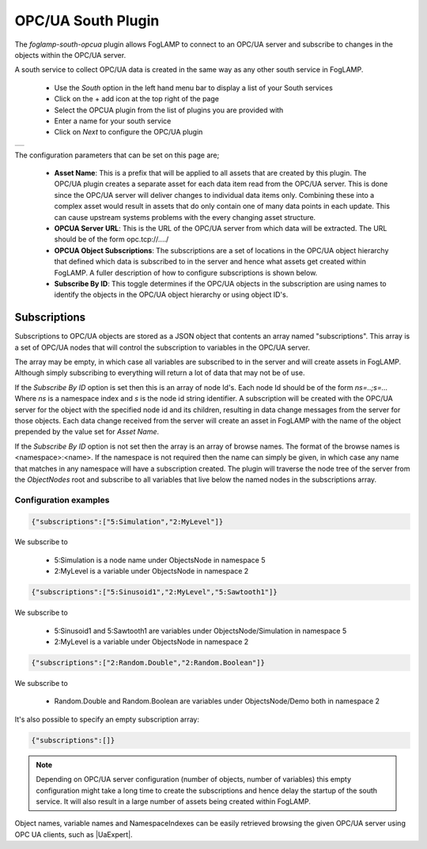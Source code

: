 .. Images
.. |opcua_1| image:: images/opcua_1.jpg

.. |UaExpert| raw:: html

    <a href="https://www.unified-automation.com/downloads/opc-ua-clients.html">Ua Expert</a>

OPC/UA South Plugin
===================

The *foglamp-south-opcua* plugin allows FogLAMP to connect to an OPC/UA server and subscribe to changes in the objects within the OPC/UA server.

A south service to collect OPC/UA data is created in the same way as any other south service in FogLAMP.

  - Use the *South* option in the left hand menu bar to display a list of your South services

  - Click on the + add icon at the top right of the page

  - Select the OPCUA plugin from the list of plugins you are provided with

  - Enter a name for your south service

  - Click on *Next* to configure the OPC/UA plugin

+-----------+
| |opcua_1| |
+-----------+

The configuration parameters that can be set on this page are;

  - **Asset Name**: This is a prefix that will be applied to all assets that are created by this plugin. The OPC/UA plugin creates a separate asset for each data item read from the OPC/UA server. This is done since the OPC/UA server will deliver changes to individual data items only. Combining these into a complex asset would result in assets that do only contain one of many data points in each update. This can cause upstream systems problems with the every changing asset structure.

  - **OPCUA Server URL**: This is the URL of the OPC/UA server from which data will be extracted. The URL should be of the form opc.tcp://..../

  - **OPCUA Object Subscriptions**: The subscriptions are a set of locations in the OPC/UA object hierarchy that defined which data is subscribed to in the server and hence what assets get created within FogLAMP. A fuller description of how to configure subscriptions is shown below.

  - **Subscribe By ID**: This toggle determines if the OPC/UA objects in the subscription are using names to identify the objects in the OPC/UA object hierarchy or using object ID's.

Subscriptions
-------------

Subscriptions to OPC/UA objects are stored as a JSON object that contents an array named "subscriptions". This  array is a set of OPC/UA nodes that will control the subscription to variables in the OPC/UA server.

The array may be empty, in which case all variables are subscribed to in the server and will create assets in FogLAMP. Although simply subscribing to everything will return a lot of data that may not be of use.

If the *Subscribe By ID*  option is set then this is an array of node Id's. Each node Id should be of the form *ns=..;s=...* Where *ns* is a namespace index and *s* is the node id string identifier. A subscription will be created with the OPC/UA server for the object with the specified node id and its children, resulting in data change messages from the server for those objects. Each data change received from the server will create an asset in FogLAMP with the name of the object prepended by the value set for *Asset Name*.

If the *Subscribe By ID* option is not set then the array is an array of browse names. The format of the browse names is <namespace>:<name>. If the namespace is not required then the name can simply be given, in which case any name that matches in any namespace will have a subscription created. The plugin will traverse the node tree of the server from the *ObjectNodes* root and subscribe to all variables that live below the named nodes in the subscriptions array.

Configuration examples
~~~~~~~~~~~~~~~~~~~~~~

.. code-block:: console

    {"subscriptions":["5:Simulation","2:MyLevel"]}

We subscribe to

 - 5:Simulation is a node name under ObjectsNode in namespace 5

 - 2:MyLevel is a variable under ObjectsNode in namespace 2

.. code-block:: console

    {"subscriptions":["5:Sinusoid1","2:MyLevel","5:Sawtooth1"]}


We subscribe to

 - 5:Sinusoid1 and 5:Sawtooth1 are variables under ObjectsNode/Simulation in namespace 5

 - 2:MyLevel is a variable under ObjectsNode in namespace 2

.. code-block:: console

    {"subscriptions":["2:Random.Double","2:Random.Boolean"]}

We subscribe to

 - Random.Double and Random.Boolean are variables under ObjectsNode/Demo both in namespace 2

It's also possible to specify an empty subscription array:

.. code-block:: console

    {"subscriptions":[]}

.. note:: 
  Depending on OPC/UA server configuration (number of objects, number of variables) this empty configuration might take a long time to create the subscriptions and hence delay the startup of the south service. It will also result in a large number of assets being created within FogLAMP.

Object names, variable names and NamespaceIndexes can be easily retrieved browsing the given OPC/UA server using OPC UA clients, such as |UaExpert|.


